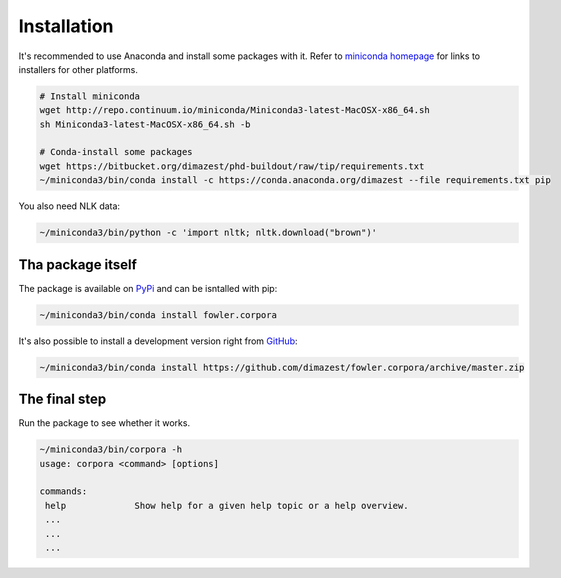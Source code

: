 Installation
============

It's recommended to use Anaconda and install some packages with it. Refer to
`miniconda homepage`__ for links to installers for other platforms.

__ http://conda.pydata.org/miniconda.html

.. code-block:: bash

    # Install miniconda
    wget http://repo.continuum.io/miniconda/Miniconda3-latest-MacOSX-x86_64.sh
    sh Miniconda3-latest-MacOSX-x86_64.sh -b

    # Conda-install some packages
    wget https://bitbucket.org/dimazest/phd-buildout/raw/tip/requirements.txt
    ~/miniconda3/bin/conda install -c https://conda.anaconda.org/dimazest --file requirements.txt pip

You also need NLK data:

.. code-block:: bash

    ~/miniconda3/bin/python -c 'import nltk; nltk.download("brown")'

Tha package itself
------------------

The package is available on `PyPi
<https://pypi.python.org/pypi/fowler.corpora>`_ and can be isntalled with pip:

.. code-block:: bash

    ~/miniconda3/bin/conda install fowler.corpora

It's also possible to install a development version right from `GitHub
<https://github.com/dimazest/fowler.corpora/>`_:

.. code-block:: bash

    ~/miniconda3/bin/conda install https://github.com/dimazest/fowler.corpora/archive/master.zip


The final step
--------------

Run the package to see whether it works.

.. code-block:: bash

    ~/miniconda3/bin/corpora -h
    usage: corpora <command> [options]

    commands:
     help             Show help for a given help topic or a help overview.
     ...
     ...
     ...
